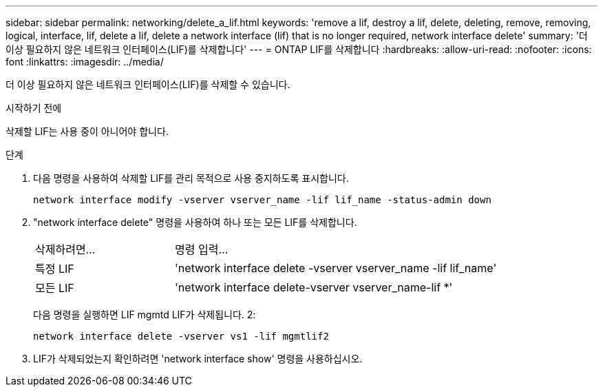 ---
sidebar: sidebar 
permalink: networking/delete_a_lif.html 
keywords: 'remove a lif, destroy a lif, delete, deleting, remove, removing, logical, interface, lif, delete a lif, delete a network interface (lif) that is no longer required, network interface delete' 
summary: '더 이상 필요하지 않은 네트워크 인터페이스(LIF)를 삭제합니다' 
---
= ONTAP LIF를 삭제합니다
:hardbreaks:
:allow-uri-read: 
:nofooter: 
:icons: font
:linkattrs: 
:imagesdir: ../media/


[role="lead"]
더 이상 필요하지 않은 네트워크 인터페이스(LIF)를 삭제할 수 있습니다.

.시작하기 전에
삭제할 LIF는 사용 중이 아니어야 합니다.

.단계
. 다음 명령을 사용하여 삭제할 LIF를 관리 목적으로 사용 중지하도록 표시합니다.
+
....
network interface modify -vserver vserver_name -lif lif_name -status-admin down
....
. "network interface delete" 명령을 사용하여 하나 또는 모든 LIF를 삭제합니다.
+
[cols="30,70"]
|===


| 삭제하려면... | 명령 입력... 


 a| 
특정 LIF
 a| 
'network interface delete -vserver vserver_name -lif lif_name'



 a| 
모든 LIF
 a| 
'network interface delete-vserver vserver_name-lif *'

|===
+
다음 명령을 실행하면 LIF mgmtd LIF가 삭제됩니다. 2:

+
....
network interface delete -vserver vs1 -lif mgmtlif2
....
. LIF가 삭제되었는지 확인하려면 'network interface show' 명령을 사용하십시오.

